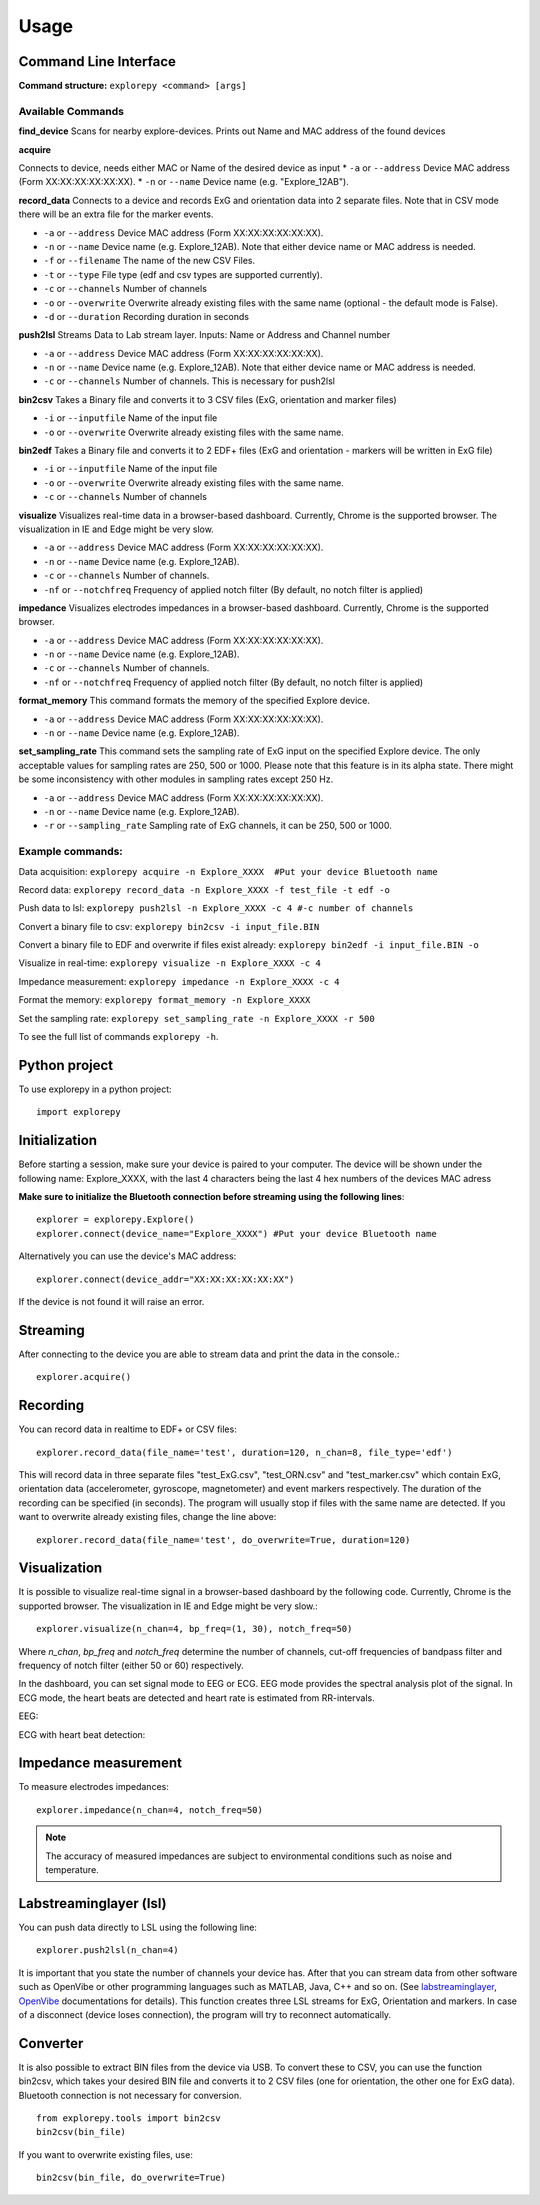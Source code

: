 =====
Usage
=====

Command Line Interface
^^^^^^^^^^^^^^^^^^^^^^
**Command structure:**
``explorepy <command> [args]``


Available Commands
""""""""""""""""""

**find_device**
Scans for nearby explore-devices. Prints out Name and MAC address of the found devices


**acquire**

Connects to device, needs either MAC or Name of the desired device as input
* ``-a`` or ``--address``    Device MAC address (Form XX:XX:XX:XX:XX:XX).
* ``-n`` or ``--name``       Device name (e.g. "Explore_12AB").



**record_data**
Connects to a device and records ExG and orientation data into 2 separate files. Note that in CSV mode there will be an extra file for the marker events.

* ``-a`` or ``--address``    Device MAC address (Form XX:XX:XX:XX:XX:XX).
* ``-n`` or ``--name``       Device name (e.g. Explore_12AB). Note that either device name or MAC address is needed.
* ``-f`` or ``--filename``   The name of the new CSV Files.
* ``-t`` or ``--type``       File type (edf and csv types are supported currently).
* ``-c`` or ``--channels``   Number of channels
* ``-o`` or ``--overwrite``  Overwrite already existing files with the same name (optional - the default mode is False).
* ``-d`` or ``--duration``   Recording duration in seconds



**push2lsl**
Streams Data to Lab stream layer. Inputs: Name or Address and Channel number

* ``-a`` or ``--address``    Device MAC address (Form XX:XX:XX:XX:XX:XX).
* ``-n`` or ``--name``       Device name (e.g. Explore_12AB). Note that either device name or MAC address is needed.
* ``-c`` or ``--channels``   Number of channels. This is necessary for push2lsl



**bin2csv**
Takes a Binary file and converts it to 3 CSV files (ExG, orientation and marker files)

* ``-i`` or ``--inputfile``  Name of the input file
* ``-o`` or ``--overwrite``  Overwrite already existing files with the same name.


**bin2edf**
Takes a Binary file and converts it to 2 EDF+ files (ExG and orientation - markers will be written in ExG file)

* ``-i`` or ``--inputfile``  Name of the input file
* ``-o`` or ``--overwrite``  Overwrite already existing files with the same name.
* ``-c`` or ``--channels``   Number of channels


**visualize**
Visualizes real-time data in a browser-based dashboard. Currently, Chrome is the supported browser. The visualization in IE and Edge might be very slow.

* ``-a`` or ``--address``    Device MAC address (Form XX:XX:XX:XX:XX:XX).
* ``-n`` or ``--name``       Device name (e.g. Explore_12AB).
* ``-c`` or ``--channels``   Number of channels.
* ``-nf`` or ``--notchfreq`` Frequency of applied notch filter (By default, no notch filter is applied)


**impedance**
Visualizes electrodes impedances in a browser-based dashboard. Currently, Chrome is the supported browser.

* ``-a`` or ``--address``    Device MAC address (Form XX:XX:XX:XX:XX:XX).
* ``-n`` or ``--name``       Device name (e.g. Explore_12AB).
* ``-c`` or ``--channels``   Number of channels.
* ``-nf`` or ``--notchfreq`` Frequency of applied notch filter (By default, no notch filter is applied)


**format_memory**
This command formats the memory of the specified Explore device.

* ``-a`` or ``--address``    Device MAC address (Form XX:XX:XX:XX:XX:XX).
* ``-n`` or ``--name``       Device name (e.g. Explore_12AB).

**set_sampling_rate**
This command sets the sampling rate of ExG input on the specified Explore device. The only acceptable values for sampling rates are 250, 500 or 1000. Please note that this feature is in its alpha state. There might be some inconsistency with other modules in sampling rates except 250 Hz.

* ``-a`` or ``--address``        Device MAC address (Form XX:XX:XX:XX:XX:XX).
* ``-n`` or ``--name``           Device name (e.g. Explore_12AB).
* ``-r`` or ``--sampling_rate``  Sampling rate of ExG channels, it can be 250, 500 or 1000.

Example commands:
"""""""""""""""""
Data acquisition: ``explorepy acquire -n Explore_XXXX  #Put your device Bluetooth name``

Record data: ``explorepy record_data -n Explore_XXXX -f test_file -t edf -o``

Push data to lsl: ``explorepy push2lsl -n Explore_XXXX -c 4 #-c number of channels``

Convert a binary file to csv: ``explorepy bin2csv -i input_file.BIN``

Convert a binary file to EDF and overwrite if files exist already: ``explorepy bin2edf -i input_file.BIN -o``

Visualize in real-time: ``explorepy visualize -n Explore_XXXX -c 4``

Impedance measurement: ``explorepy impedance -n Explore_XXXX -c 4``

Format the memory: ``explorepy format_memory -n Explore_XXXX``

Set the sampling rate: ``explorepy set_sampling_rate -n Explore_XXXX -r 500``

To see the full list of commands ``explorepy -h``.

Python project
^^^^^^^^^^^^^^
To use explorepy in a python project::

	import explorepy


Initialization
^^^^^^^^^^^^^^
Before starting a session, make sure your device is paired to your computer. The device will be shown under the following name: Explore_XXXX,
with the last 4 characters being the last 4 hex numbers of the devices MAC adress

**Make sure to initialize the Bluetooth connection before streaming using the following lines**::

    explorer = explorepy.Explore()
    explorer.connect(device_name="Explore_XXXX") #Put your device Bluetooth name

Alternatively you can use the device's MAC address::

    explorer.connect(device_addr="XX:XX:XX:XX:XX:XX")

If the device is not found it will raise an error.

Streaming
^^^^^^^^^
After connecting to the device you are able to stream data and print the data in the console.::

    explorer.acquire()


Recording
^^^^^^^^^
You can record data in realtime to EDF+ or CSV files::

    explorer.record_data(file_name='test', duration=120, n_chan=8, file_type='edf')

This will record data in three separate files "test_ExG.csv", "test_ORN.csv" and "test_marker.csv" which contain ExG, orientation data (accelerometer, gyroscope, magnetometer) and event markers respectively. The duration of the recording can be specified (in seconds).
The program will usually stop if files with the same name are detected. If you want to overwrite already existing files, change the line above::

    explorer.record_data(file_name='test', do_overwrite=True, duration=120)


Visualization
^^^^^^^^^^^^^
It is possible to visualize real-time signal in a browser-based dashboard by the following code. Currently, Chrome is the supported browser. The visualization in IE and Edge might be very slow.::


    explorer.visualize(n_chan=4, bp_freq=(1, 30), notch_freq=50)

Where `n_chan`, `bp_freq` and `notch_freq` determine the number of channels, cut-off frequencies of bandpass filter and frequency of notch filter (either 50 or 60) respectively.


In the dashboard, you can set signal mode to EEG or ECG. EEG mode provides the spectral analysis plot of the signal. In ECG mode, the heart beats are detected and heart rate is estimated from RR-intervals.

EEG:

.. image:: /images/Dashboard_EEG.jpg
  :width: 800
  :alt: EEG Dashboard

ECG with heart beat detection:

.. image:: /images/Dashboard_ECG.jpg
  :width: 800
  :alt: ECG Dashboard


Impedance measurement
^^^^^^^^^^^^^^^^^^^^^
To measure electrodes impedances::


    explorer.impedance(n_chan=4, notch_freq=50)


.. image:: /images/Dashboard_imp.jpg
  :width: 800
  :alt: Impedance Dashboard

.. note::  The accuracy of measured impedances are subject to environmental conditions such as noise and temperature.

Labstreaminglayer (lsl)
^^^^^^^^^^^^^^^^^^^^^^^
You can push data directly to LSL using the following line::

    explorer.push2lsl(n_chan=4)


It is important that you state the number of channels your device has.
After that you can stream data from other software such as OpenVibe or other programming languages such as MATLAB, Java, C++ and so on. (See `labstreaminglayer <https://github.com/sccn/labstreaminglayer>`_, `OpenVibe <http://openvibe.inria.fr/how-to-use-labstreaminglayer-in-openvibe/>`_ documentations for details).
This function creates three LSL streams for ExG, Orientation and markers.
In case of a disconnect (device loses connection), the program will try to reconnect automatically.


Converter
^^^^^^^^^
It is also possible to extract BIN files from the device via USB. To convert these to CSV, you can use the function bin2csv, which takes your desired BIN file
and converts it to 2 CSV files (one for orientation, the other one for ExG data). Bluetooth connection is not necessary for conversion. ::

    from explorepy.tools import bin2csv
    bin2csv(bin_file)

If you want to overwrite existing files, use::

    bin2csv(bin_file, do_overwrite=True)

